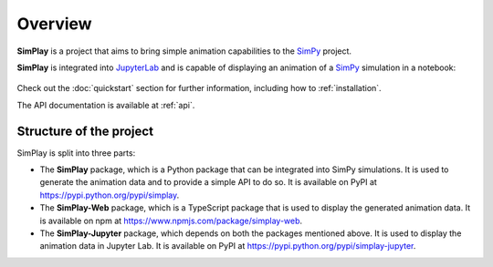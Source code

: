 
.. only:: html

    .. figure:: assets/simplay_logo.png
        :align: center

        Animation capabilities for `SimPy <https://simpy.readthedocs.io/en/latest/>`_

        `PyPI (simplay) <https://pypi.python.org/pypi/simplay>`_ |
        `PyPI (simplay-jupyter) <https://pypi.python.org/pypi/simplay-jupyter>`_ |
        `npm (simplay-web) <https://www.npmjs.com/package/simplay-web>`_ |
        `GitHub <https://github.com/team-simplay/SimPlay/>`_ |
        `Issues
        <https://github.com/team-simplay/SimPlay/issues>`_ 


Overview
===================================

**SimPlay** is a project that aims to bring simple animation capabilities to the `SimPy <https://simpy.readthedocs.io/en/latest/>`_ project.

**SimPlay** is integrated into `JupyterLab <https://jupyterlab.readthedocs.io/en/stable/index.html>`_ 
and is capable of displaying an animation of a `SimPy <https://simpy.readthedocs.io/en/latest/>`_ simulation in a notebook: 

   .. image:: assets/overview.gif
      :width: 100%
      :align: center


Check out the :doc:`quickstart` section for further information, including how to :ref:`installation`.


The API documentation is available at :ref:`api`.

Structure of the project
------------------------

SimPlay is split into three parts:

-  The **SimPlay** package, which is a Python package that can be integrated into SimPy simulations.
   It is used to generate the animation data and to provide a simple API to do so.
   It is available on PyPI at https://pypi.python.org/pypi/simplay.

-  The **SimPlay-Web** package, which is a TypeScript package that is used to display the generated animation data.
   It is available on npm at https://www.npmjs.com/package/simplay-web.

-  The **SimPlay-Jupyter** package, which depends on both the packages mentioned above.
   It is used to display the animation data in Jupyter Lab.
   It is available on PyPI at https://pypi.python.org/pypi/simplay-jupyter.
